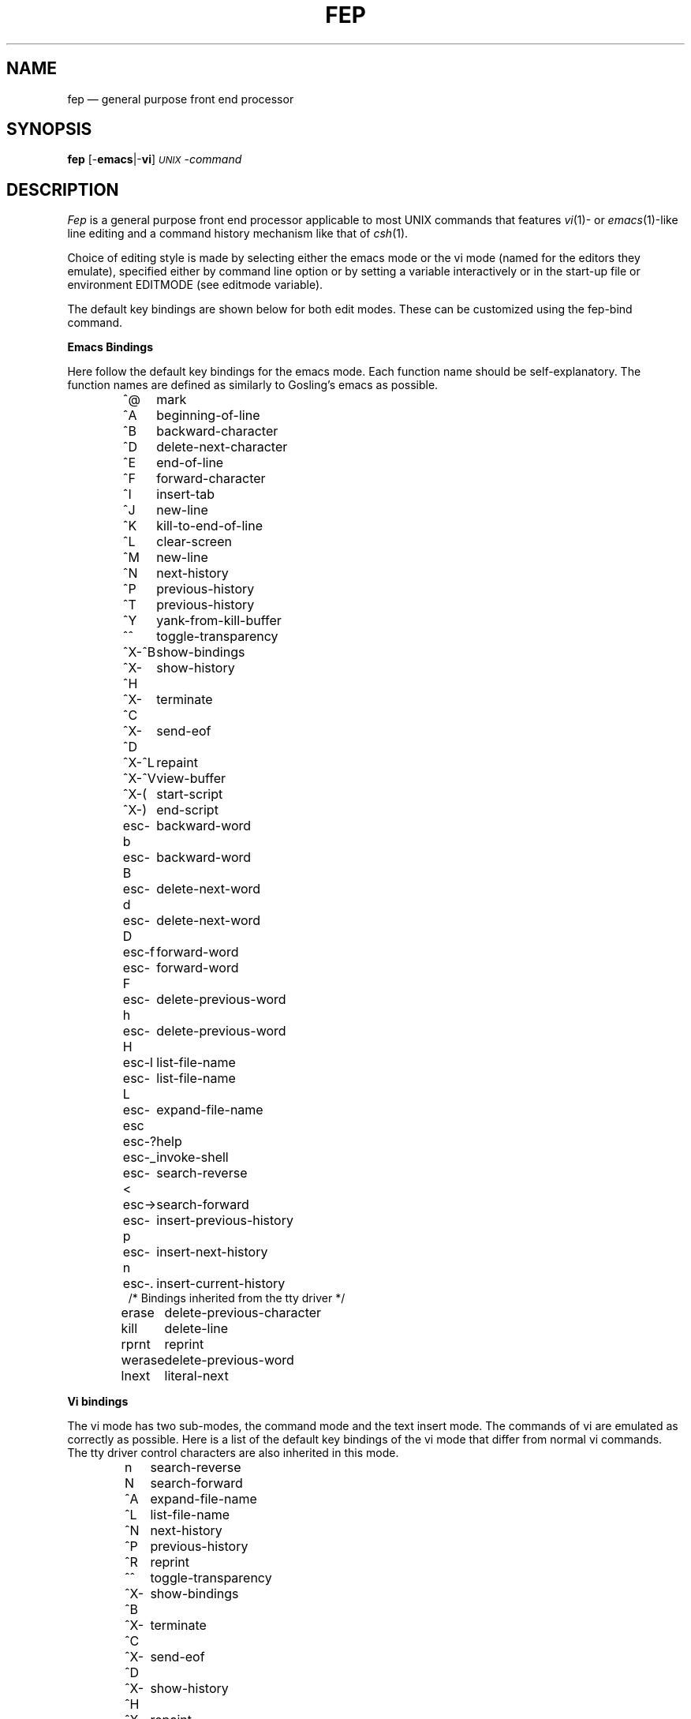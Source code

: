 .\" Copyright (c) 1987, 1988 by Software Research Associates, Inc.
.\" $Header$
.\"----------------------------------------
.TH FEP 1L "5 Aug 1988" "SRA Distribution"
.SH NAME
fep \(em general purpose front end processor
.SH SYNOPSIS
\fBfep\fR [\|-\fBemacs\fR\||\|-\fBvi\fR\|] \fI\s-1UNIX\s0-command\fR
.SH DESCRIPTION
.I Fep
is a general purpose front end processor applicable to most UNIX commands
that features \fIvi\fP\|(1)- or \fIemacs\fR\|(1)-like line editing and
a command history mechanism like that of \fIcsh\fR\|(1).
.PP
Choice of editing style is made by selecting either
the emacs mode or the vi mode
(named for the editors they emulate),
specified either by command line option or
by setting a variable interactively or in the start-up file
or environment EDITMODE (see editmode variable).
.PP
The default key bindings are shown below for both edit modes.
These can be customized using the fep-bind command.
.PP
.B Emacs Bindings
.PP
Here follow the default key bindings for the emacs mode.
Each function name should be self-explanatory.
The function names are defined as similarly to Gosling's emacs as possible.
.sp
.RS
.nf
.ta 1.5i
^@	mark
^A	beginning-of-line
^B	backward-character
^D	delete-next-character
^E	end-of-line
^F	forward-character
^I	insert-tab
^J	new-line
^K	kill-to-end-of-line
^L	clear-screen
^M	new-line
^N	next-history
^P	previous-history
^T	previous-history
^Y	yank-from-kill-buffer
^^	toggle-transparency
^X-^B	show-bindings
^X-^H	show-history
^X-^C	terminate
^X-^D	send-eof
^X-^L	repaint
^X-^V	view-buffer
^X-(	start-script
^X-)	end-script
esc-b	backward-word
esc-B	backward-word
esc-d	delete-next-word
esc-D	delete-next-word
esc-f	forward-word
esc-F	forward-word
esc-h	delete-previous-word
esc-H	delete-previous-word
esc-l	list-file-name
esc-L	list-file-name
esc-esc	expand-file-name
esc-?	help
esc-_	invoke-shell
esc-<	search-reverse
esc->	search-forward
esc-p	insert-previous-history
esc-n	insert-next-history
esc-.	insert-current-history
.if t .sp .3v
/* Bindings inherited from the tty driver */
.if t .sp .3v
erase	delete-previous-character
kill	delete-line
rprnt	reprint
werase	delete-previous-word
lnext	literal-next
.fi
.RE
.sp
.B Vi bindings
.PP
The vi mode has two sub-modes,
the command mode and the text insert mode.
The commands of vi are emulated as correctly as possible.
Here is a list of the default key bindings of the vi mode
that differ from normal vi commands.
The tty driver control characters are also inherited in this mode.
.sp
.RS
.nf
n	search-reverse
N	search-forward
^A	expand-file-name
^L	list-file-name
^N	next-history
^P	previous-history
^R	reprint
^^	toggle-transparency
^X-^B	show-bindings
^X-^C	terminate
^X-^D	send-eof
^X-^H	show-history
^X-^L	repaint
^X-^X	expand-file-name
^X-^V	view-buffer
^X-l	list-file-name
^X-L	list-file-name
^X-?	help
^X-(	start-script
^X-)	end-script
.fi
.RE
.sp
.B Built-in commands
.PP
.I Fep
has some built-in commands
that are not passed to the child process but
understood and processed by fep itself.
These commands can be issued from the terminal or from the start-up file.
.RS 3n
.IP "\fBfep-bind \fIfunction-name key-binding\fR"
Change key bindings.
For example,
to bind the function
.I list-file-name
to the string "^X-^X",
type the following:
.if t .sp 0.3v
.if n .sp 1
\h'\w'MMMMM'u'fep-bind list-file-name "\\^X\\^X"
.if t .sp 0.3v
.if n .sp 1
.PP
.nf
\fBfep-alias\fP
\fBfep-alias\fP \fIname\fP
\fBfep-alias\fP \fIname string\fP
.fi
.RS
The first form prints all aliases.
The second form prints the alias for \fIname\fP.
The last form set the alias for \fIname\fP to \fIstring\fP.
.PP
You can refer arguments in command line by !^, !$, !*; they stand for
first, last, all arguments correspondingly.
.PP
To specify multiple commands in one alias, command should be
separated by semicolon (;) character.  For example, next
description will allow you to execute \fIfep-cd\fP then pass
cd command to shell when input ``cd'' command.
.if t .sp .3v
.if n .sp 1
\h'\w'MMMMM'u'fep-alias\ cd\ 'fep-cd !$;cd !$'
.if t .sp .3v
.if n .sp 1
Note: \fIFep\fP built-in functions must be defined before normal commands.
.PP
If you use
.I fep
without \fIauto-tty-fix\fP, following alias could be useful.
.if t .sp .3v
.if n .sp 1
.nf
\h'\w'MMMMM'u'if\ $command\ ==\ sh
\h'\w'MMMMMMMMMM'u'fep-alias\ more\ "fep-command\ more"
\h'\w'MMMMMMMMMM'u'fep-alias\ vi\ "fep-command\ vi"
\h'\w'MMMMM'u'endif
.fi
.if t .sp .3v
.if n .sp 1
.RE
.IP "\fBfep-unalias\fP \fIlist\fP"
Remove alias for each name in \fIlist\fP.
.IP "\fBfep-set\fP \fIvariable = value\fR"
Set a variable of \fIfep\fP to some value.
.IP "\fBfep-unset\fP \fIvariable\fR"
Unset a variable.
.PP
\fBfep-cd\fP [ \fIdirectory\fR ]
.br
\fBfep-chdir\fP [ \fIdirectory\fR ]
.RS
Change directory.
It sometimes happens that a child process has changed directory,
but
.I fep
is still in the old directory.
In such a case, neither \fIlist-file-name\fR nor \fIexpand-file-name\fR
will function as expected.
This command allows you to change
.IR fep 's
current working directory (default = home directory).
.RE
.IP "\fBfep-pwd\fP"
Print
.IR fep 's
current working directory.
.IP "\fBfep-history\fP [ \fInumber of line\fR ]"
Show the history of commands under
.IR fep .
.IP "\fBfep-echo\fP \fIarguments\fR"
Only print the arguments.
Variable names can be used prefixed by the "$" character.
.IP "\fBfep-source\fP \fIfile\fR"
Read the specified file and execute it.
The contents of the file are not sent to sub-processes.
.IP "\fBfep-save-history\fP [ \fInumber of lines to save\fR ] \fIfile\fR"
Save the current history buffer in the specified file.
.IP "\fBfep-read-history\fP  [ \fIfile\fR ]"
Read in the command history from the specified file.
The default file is the value of the \fIhistory-file\fP variable.
This file name is understood as a path relative to the home directory.
If you want to specify the name relative to the current directory instead,
prefix the path by "./".
.PP
.nf
\fBfep-command\fP \fIcommand\fP
\fBfep-!\fP \fIcommand\fP
.fi
.RS
Execute \fIcommand\fP.
.RE
.IP "\fBquit-fep\fP"
Kill the sub-process and exit.
.PP
.IP \fBfep-suspend\fP
Suspend \fIfep\fP itself.  In the unlikely possibility that \fIfep\fP
falls into a dead-lock in which the sub-processes have stopped but
\fIfep\fP is still running, use this command to escape from
the situation.
.PP
.nf
\fBfep-read-from-file\fP \fIfile\fP
\fBfep-<\fP \fIfile\fP
.fi
.RS
Read data from specified file and send them to sub-process.
The sub-process will read the data from the file as if they are typed
at the keyboard.
.RE
.PP
.nf
\fBfep-read-from-command\fP \fIcommand\fP
\fBfep-<!\fP \fIcommand\fP
.fi
.RS
Send output of specified command to sub-process.
.RE
.PP
.nf
\fBfep-start-script [ \fIscript-file\fP ]
\fBfep-script [ \fIscript-file\fP ]
.fi
.RS
Start to send input and output to a script file.
If \fIscript-file\fP is specified, it is used.
If not the value of the variable \fIscript-file\fP will be used.
.RE
.PP
.nf
\fBfep-stop-script\fP
.fi
.RS
Stop scripting.
.RE
.IP "\fBfep-show-bind\fP"
Print current binding information.
.IP "\fBfep-repaint\fP [ \fIline\fP ]"
Repaint last output from command to screen.
``\fIline\fP'' specifies number of lines to repaint
(default is screenful maximum). See also ``\fIauto-repaint\fP'' and
``\fIclear-repaint\fP'' variables.
.RE
.PP
.B Control structures
.RS 3n
.PP
.nf
\fBfep-if\fP \fIexpression\fP
\fBfep-elseif\fP \fIexpression\fP
\fBfep-else\fP
\fBfep-endif\fP
.fi
.RS
Only four control structures are supported but that seems enough.
.I Expression
allows only the two operators "==" and "!=".
Variables can be referenced by prefixing with the "$" character.
.RE
.RE
.PP
Note:
The "\fIfep-\fR" prefix of the built-in functions and the above operators
can be abbreviated in commands that
.I fep
executes from a file.
.RE
.PP
.\" ------------------------------------------------------------ Comment
.B Comment
.PP
Lines starting with the character "#" are ignored by
.IR fep .
If
.I fep
encounters a comment in interaction, it is sent to the sub-process.
In reading from a file, comments will merely be ignored.
.PP
.\" ------------------------------------------------------------ Variables
.B Variables
.PP
.I Fep
uses some variables.
.RS 3n
.ta 3i
.\"@@@@@
.IP "\fBalarm-on-eof\fP	default: off"
If this variable is set
AND the function send-eof is not bound to the eof character
AND the variable ignore-eof is not set,
an alarm message will be displayed once
the first time eof is encountered on an empty line.
.\"@@@@@
.IP "\fBauto-repaint\fP	default: off"
If this variable is set, \fIfep\fP automatically repaints the screen
after restarting.
.\"@@@@@
.IP "\fBauto-tty-fix\fP	default: on"
If this variable is set,
.I fep
looks at the tty mode of the sub-command,
and if the tty mode has changed,
.I fep
fixes the tty mode of standard out and
sets the transparency flag according to the mode.
If this variable is not set, the automatic tty mode check is not done,
so you have to change the tty mode and transparency explicitly using the
\fItoggle-transparency\fP function.
.\"@@@@@
.IP "\fBbuffer\fP	default: 5120"
Specifies command output buffer size.
High-watermark used in buffer management mechanism
will be set 4/5 of this count.
.\"@@@@@
.IP "\fBclear-repaint\fP	default: off"
If this variable is set, \fIfep\fP clears the screen before repainting.
.\"@@@@@
.IP "\fBcommand\fP	default: \fIcommand-name\fR"
.I Fep
set this variable to the command name of the sub-process when it starts up.
.\"@@@@@
.IP "\fBcrt\fP	default: terminal size"
If set, more message is shown during printing the key bindings
on each number of line specified by this variable.
.\"@@@@@
.IP "\fBdelimiters\fP	default: SPACE & TAB"
The contents of this variable are treated as delimiting characters for
file name expantion and file name list.
.\"@@@@@
.IP "\fBeditmode\fP	default: emacs"
This variable defines the mode for command line editing.
Key bindings will be set for the appropriate defaults
when this variable is changed.
.I Fep
first looks at the environment variable
.IR EDITMODE ,
then looks at any command line arguments,
and finally reads in the
.I .feprc
start-up file.
.\"@@@@@
.IP "\fBexpand-tilde\fP	default: on"
.I Fep
expands "~" to the real home directory name by the expand-file-name function
when this variable is set.
.\"@@@@@
.IP "\fBhistory\fR	default: 100"
.I Fep
maintains a history file of the length specified by this variable.
.\"@@@@@
.IP "\fBhistory-file\fP	default: .fephistory"
Contains the name of the history file for reading from and writing to.
If the file described by this variable exists,
.I fep
will read the file into the history buffer on start up
and then save the current session's history when it exits.
.\"@@@@@
.IP "\fBignore-empty-line\fP	default: on"
If this variable is set, empty command lines are not saved in the history file.
.\"@@@@@
.IP "\fBignore-eof\fP	default: off"
.I Fep
never worries about the eof character if this variable is set.
.\"@@@@@
.IP "\fBignore-same-line\fP	default: on"
If this variable is set,
command lines identical to the previous command line
are not saved to the history file.
.\"@@@@@
.IP "\fBignore-short-line\fP	default: on"
If this variable is set,
command lines which is shorter than this value
are not saved to the history file.
.\"@@@@@
.IP "\fBnoalias\fP	default: off"
If set, command aliasing won't be done.
.\"@@@@@
.IP "\fBprompt\fP	default: see below"
.I Fep
outputs a prompt after executing built-in functions.
The default string is set to the NULL string,
but there are some default prompt strings for some common commands such as
.I sh, dbx, lpc, mail, "sendmail -bt"
and
.I calc.
However, since
.I fep
doesn't care about what program is running,
the same prompt is still output when you are executing
.I bc
from
.IR sh .
.br
You can change the value of prompt and other variables in the start-up file
as follows:
.if t .sp .3v
.if n .sp 1
.RS
.DT
.nf
\h'\w'MMMMM'u'if $command == sh
\h'\w'MMMMMMMMMM'u'set prompt = "$ "
\h'\w'MMMMM'u'endif
.fi
.RE
.ta 3i
.\"@@@@@
.IP "\fBsavehist\fR	default: off"
If
.I savehist
is set
.I fep
saves the number of history entries specified by
value of this variable in the file named in the variable
.I history-file
on terminating.
.\"@@@@@
.IP "\fBscript-file\fP	default: fepscript"
This variable is used by the
.I fep-start-script
command and by the
.I start-script
function.
.\"@@@@@
.IP "\fBshell\fR	default: /bin/sh"
Describe the command name to be invoked by 
.IR invoke-shell .
.\"@@@@@
.IP "\fBshowhist\fR	default: terminal size"
This variable specifies the number of history lines to be displayed by the
.I show-history
function.
.\"@@@@@
.IP "\fBtty-fix-bell\fP	default: off"
If this variable is set,
.I fep
rings the bell when the tty mode is changed.
.RE
.\" ------------------------------------------------------------ Startup file
.PP
.B Start-Up File
.PP
.I Fep
executes the file ".feprc" in the home directory of the user
if it is found there when starting up.
It looks for arguments on the command line first,
and only then reads the ".feprc" file,
so the file has higher priority.
.\" ------------------------------------------------------------ Functions
.PP
.B "Functions"
.PP
.ta \w'delete-previous-character\ \ \ 'u
.RS
.nf
abort	Abort function
backward-Word	Backward word (non-space)
backward-character	Backward character
backward-word	Backward word (alphanumeric)
beginning-of-line	Jump to beginning of line
clear-screen	Clear screen
delete-line	Delete whole line
delete-next-Word	Delete next word (non-space)
delete-next-character	Delete next character
delete-next-word	Delete next word (alphanumeric)
delete-previous-Word	Delete previous word (non-space)
delete-previous-character	Delete previous character
delete-previous-word	Delete previous word (alphanumeric)
delete-to-kill-buffer	Delete resion to buffer
end-of-line	Jump to end of line
end-script	End script
expand-file-name	Expand file name
fix-transparency	Check tty and change transparency mode
forward-Word	Forward word (non-space)
forward-character	Forward character
forward-to-end-of-Word	Forward to end of word (non-space)
forward-to-end-of-word	Forward to end of word (alphanumeric)
forward-word	Forward word (alphanumeric)
help	Show help
ignore	Ignore
insert-and-flush	Insert the character and flush buffer
insert-tab	Insert tab
invoke-shell	Invoke shell process
kill-to-end-of-line	Delete current position to eol
kill-to-top-of-line	Delete tol to current position
list-file-name	List file name
literal-next	Treat next character as literal
mark	Mark position
new-line	Insert newline
next-history	Get next history
previous-history	Get previous history
insert-next-history	Insert next history
insert-previous-history	Insert previous history
insert-current-history	Insert current history
repaint	Repaint screen
reprint	Reprint line
search-forward	Search forward last !history
search-reverse	Search backward last !history
self-insert	Insert the character
send-eof	Send eof
show-bindings	Show binding table
show-history	Show history
start-script	Start script
suspend	Suspend fep
terminate	Terminate fep
toggle-transparency	Change transparency mode
vi-c	Vi c? commands
vi-d	Vi d? commands
vi-edit	Vi edit commands
vi-ins-edit	Vi insert mode
vi-motion	Vi cursor motion commands
vi-new-line	Vi new line
vi-num	Vi prefix number
view-buffer	View buffer
yank-from-kill-buffer	Yank from kill buffer
.fi
.RE
.PP
Probably only the function name "\fItoggle-transparency\fR"
is hard to understand.
This function is provided for entering non-line-oriented tools
from a line-oriented tool using
.IR fep .
Assume a situation where you are using
.IR sh (1)
with
.IR fep ,
and then invoke
.IR vi (1).
Since
.I fep
intercepts all input for editing,
.I vi
cannot work correctly.
You can escape from this annoying situation using the
"\fItoggle-transparency\fR" function which is bound to the
.I Control-^
key by default.
Of course, it is also necessary to return to the normal mode after exiting vi.
.PP
Note, however, that this tty mode fix can also be done automatically.
If the
.I auto-tty-fix
variable is set,
.I fep
looks at the tty mode of the sub-command and fixes the tty mode of standard
input accordingly.
.SH "OTHERS"
.PP
.I Fep
can handle SHIFT-JIS kanji code if compiled with the -DKANJI flag.
.SH "SEE ALSO"
newcsh(1)
.SH COPYRIGHT
Copyright (c) 1987, 1988 by Software Research Associates, Inc.
.br
Distribution without fee is allowed as long as
all copyright notices are included.
.SH AUTHOR
K. Utashiro
.br
Software Research Associates, Inc., Japan.
.RS
.nf
.ta \w'JUNET:  'u
UUCP:	kddlab!srava.sra.junet!utashiro
ARPA:	utashiro%sra.junet@uunet.uu.net
JUNET:	utashiro@sra.junet
.fi
.RE
.SH FILES
.ta \w'~/.feprc,\ ./.feprc\ \ \ 'u
.nf
\^~/.feprc,\ ./.feprc	start-up file
\^~/.fephistory	default history file
\^./fepscript	default script file
.fi
.SH BUGS
.PP
While working on the program the author sometimes lost his mind,
whereupon so did the program.
